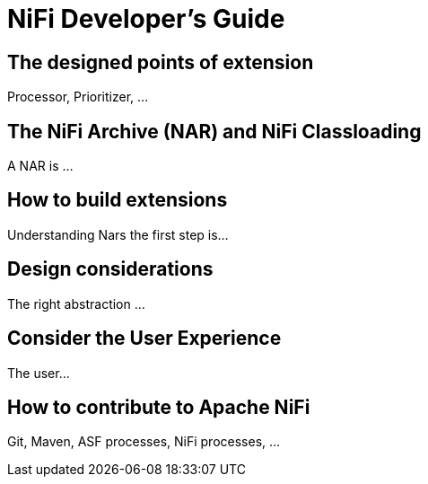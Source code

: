 //
// Licensed to the Apache Software Foundation (ASF) under one or more
// contributor license agreements.  See the NOTICE file distributed with
// this work for additional information regarding copyright ownership.
// The ASF licenses this file to You under the Apache License, Version 2.0
// (the "License"); you may not use this file except in compliance with
// the License.  You may obtain a copy of the License at
//
//     http://www.apache.org/licenses/LICENSE-2.0
//
// Unless required by applicable law or agreed to in writing, software
// distributed under the License is distributed on an "AS IS" BASIS,
// WITHOUT WARRANTIES OR CONDITIONS OF ANY KIND, either express or implied.
// See the License for the specific language governing permissions and
// limitations under the License.
//
NiFi Developer's Guide
======================

The designed points of extension
--------------------------------
Processor, Prioritizer, ...

The NiFi Archive (NAR) and NiFi Classloading
--------------------------------------------
A NAR is ...

How to build extensions
-----------------------
Understanding Nars the first step is...

Design considerations
---------------------
The right abstraction ...

Consider the User Experience
----------------------------
The user...

How to contribute to Apache NiFi
--------------------------------
Git, Maven, ASF processes, NiFi processes, ...

